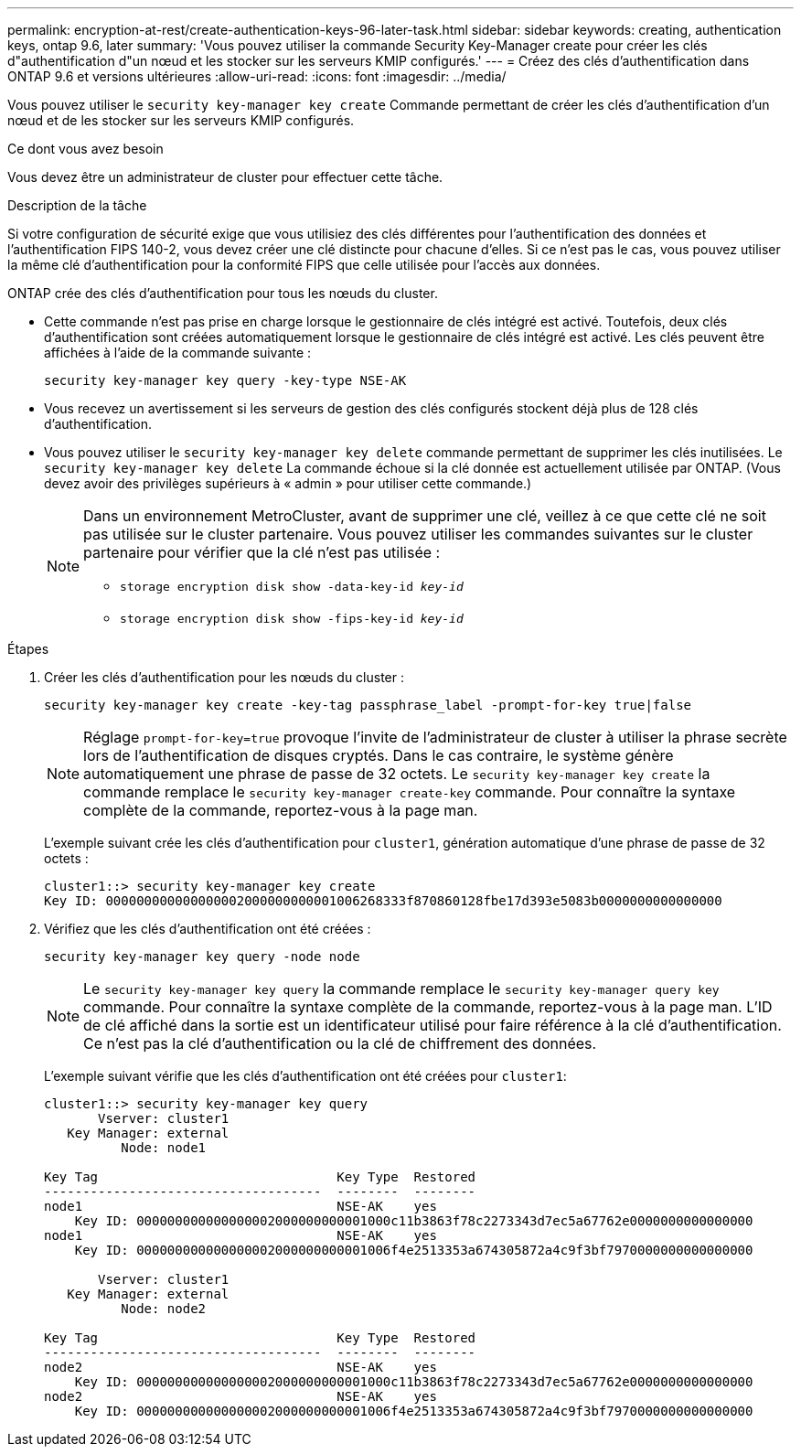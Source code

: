 ---
permalink: encryption-at-rest/create-authentication-keys-96-later-task.html 
sidebar: sidebar 
keywords: creating, authentication keys, ontap 9.6, later 
summary: 'Vous pouvez utiliser la commande Security Key-Manager create pour créer les clés d"authentification d"un nœud et les stocker sur les serveurs KMIP configurés.' 
---
= Créez des clés d'authentification dans ONTAP 9.6 et versions ultérieures
:allow-uri-read: 
:icons: font
:imagesdir: ../media/


[role="lead"]
Vous pouvez utiliser le `security key-manager key create` Commande permettant de créer les clés d'authentification d'un nœud et de les stocker sur les serveurs KMIP configurés.

.Ce dont vous avez besoin
Vous devez être un administrateur de cluster pour effectuer cette tâche.

.Description de la tâche
Si votre configuration de sécurité exige que vous utilisiez des clés différentes pour l'authentification des données et l'authentification FIPS 140-2, vous devez créer une clé distincte pour chacune d'elles. Si ce n'est pas le cas, vous pouvez utiliser la même clé d'authentification pour la conformité FIPS que celle utilisée pour l'accès aux données.

ONTAP crée des clés d'authentification pour tous les nœuds du cluster.

* Cette commande n'est pas prise en charge lorsque le gestionnaire de clés intégré est activé. Toutefois, deux clés d'authentification sont créées automatiquement lorsque le gestionnaire de clés intégré est activé. Les clés peuvent être affichées à l'aide de la commande suivante :
+
`security key-manager key query -key-type NSE-AK`

* Vous recevez un avertissement si les serveurs de gestion des clés configurés stockent déjà plus de 128 clés d'authentification.
* Vous pouvez utiliser le `security key-manager key delete` commande permettant de supprimer les clés inutilisées. Le `security key-manager key delete` La commande échoue si la clé donnée est actuellement utilisée par ONTAP. (Vous devez avoir des privilèges supérieurs à « admin » pour utiliser cette commande.)
+
[NOTE]
====
Dans un environnement MetroCluster, avant de supprimer une clé, veillez à ce que cette clé ne soit pas utilisée sur le cluster partenaire. Vous pouvez utiliser les commandes suivantes sur le cluster partenaire pour vérifier que la clé n'est pas utilisée :

** `storage encryption disk show -data-key-id _key-id_`
** `storage encryption disk show -fips-key-id _key-id_`


====


.Étapes
. Créer les clés d'authentification pour les nœuds du cluster :
+
`security key-manager key create -key-tag passphrase_label -prompt-for-key true|false`

+
[NOTE]
====
Réglage `prompt-for-key=true` provoque l'invite de l'administrateur de cluster à utiliser la phrase secrète lors de l'authentification de disques cryptés. Dans le cas contraire, le système génère automatiquement une phrase de passe de 32 octets.  Le `security key-manager key create` la commande remplace le `security key-manager create-key` commande. Pour connaître la syntaxe complète de la commande, reportez-vous à la page man.

====
+
L'exemple suivant crée les clés d'authentification pour `cluster1`, génération automatique d'une phrase de passe de 32 octets :

+
[listing]
----
cluster1::> security key-manager key create
Key ID: 000000000000000002000000000001006268333f870860128fbe17d393e5083b0000000000000000
----
. Vérifiez que les clés d'authentification ont été créées :
+
`security key-manager key query -node node`

+
[NOTE]
====
Le `security key-manager key query` la commande remplace le `security key-manager query key` commande. Pour connaître la syntaxe complète de la commande, reportez-vous à la page man.     L'ID de clé affiché dans la sortie est un identificateur utilisé pour faire référence à la clé d'authentification. Ce n'est pas la clé d'authentification ou la clé de chiffrement des données.

====
+
L'exemple suivant vérifie que les clés d'authentification ont été créées pour `cluster1`:

+
[listing]
----
cluster1::> security key-manager key query
       Vserver: cluster1
   Key Manager: external
          Node: node1

Key Tag                               Key Type  Restored
------------------------------------  --------  --------
node1                                 NSE-AK    yes
    Key ID: 000000000000000002000000000001000c11b3863f78c2273343d7ec5a67762e0000000000000000
node1                                 NSE-AK    yes
    Key ID: 000000000000000002000000000001006f4e2513353a674305872a4c9f3bf7970000000000000000

       Vserver: cluster1
   Key Manager: external
          Node: node2

Key Tag                               Key Type  Restored
------------------------------------  --------  --------
node2                                 NSE-AK    yes
    Key ID: 000000000000000002000000000001000c11b3863f78c2273343d7ec5a67762e0000000000000000
node2                                 NSE-AK    yes
    Key ID: 000000000000000002000000000001006f4e2513353a674305872a4c9f3bf7970000000000000000
----

